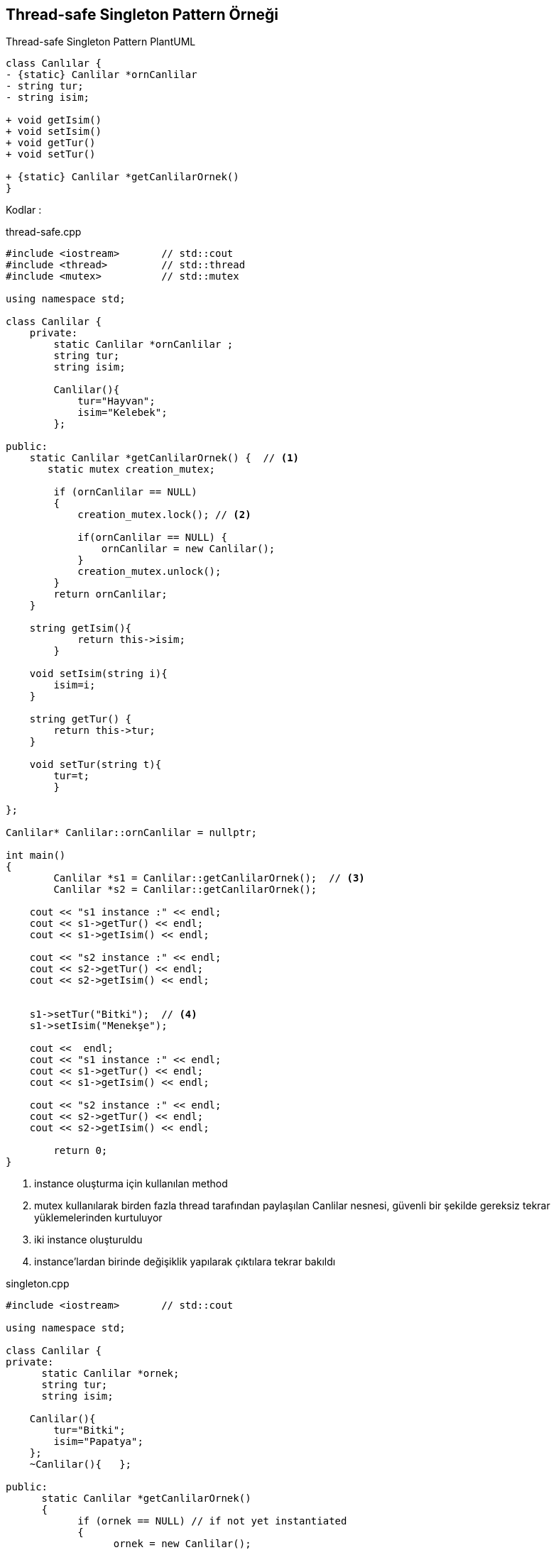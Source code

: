 == Thread-safe Singleton  Pattern Örneği

.Thread-safe Singleton Pattern PlantUML
[plantuml, thread-safe, png]      
....
class Canlılar {
- {static} Canlilar *ornCanlilar 
- string tur;
- string isim;

+ void getIsim()
+ void setIsim()
+ void getTur()
+ void setTur()

+ {static} Canlilar *getCanlilarOrnek() 
}
....

Kodlar :

****
.thread-safe.cpp
[source,c++]
----
#include <iostream>       // std::cout
#include <thread>         // std::thread
#include <mutex>          // std::mutex

using namespace std;

class Canlilar {
    private:
        static Canlilar *ornCanlilar ;
        string tur;
        string isim;

        Canlilar(){
            tur="Hayvan";
            isim="Kelebek";
        };

public:
    static Canlilar *getCanlilarOrnek() {  // <1>
       static mutex creation_mutex;

        if (ornCanlilar == NULL)
        {
            creation_mutex.lock(); // <2>

            if(ornCanlilar == NULL) {
                ornCanlilar = new Canlilar();
            }
            creation_mutex.unlock();
        }  
        return ornCanlilar;
    }

    string getIsim(){
            return this->isim;
        }

    void setIsim(string i){
        isim=i;
    }

    string getTur() {
        return this->tur;
    }

    void setTur(string t){
        tur=t;
        }

};

Canlilar* Canlilar::ornCanlilar = nullptr;

int main()
{
	Canlilar *s1 = Canlilar::getCanlilarOrnek();  // <3>
	Canlilar *s2 = Canlilar::getCanlilarOrnek();

    cout << "s1 instance :" << endl;
    cout << s1->getTur() << endl;
    cout << s1->getIsim() << endl;

    cout << "s2 instance :" << endl;
    cout << s2->getTur() << endl;
    cout << s2->getIsim() << endl;
  

    s1->setTur("Bitki");  // <4>
    s1->setIsim("Menekşe");
   
    cout <<  endl;
    cout << "s1 instance :" << endl;
    cout << s1->getTur() << endl;
    cout << s1->getIsim() << endl;
   
    cout << "s2 instance :" << endl;
    cout << s2->getTur() << endl;
    cout << s2->getIsim() << endl;

	return 0;
}
----
<1> instance oluşturma için kullanılan method
<2> mutex kullanılarak birden fazla thread tarafından paylaşılan Canlilar nesnesi, güvenli bir şekilde gereksiz tekrar yüklemelerinden kurtuluyor
<3> iki instance oluşturuldu
<4> instance'lardan birinde değişiklik yapılarak çıktılara tekrar bakıldı
*****

****
.singleton.cpp
[source,c++]
----
#include <iostream>       // std::cout

using namespace std;

class Canlilar {
private:
      static Canlilar *ornek;
      string tur;
      string isim;

    Canlilar(){
        tur="Bitki";
        isim="Papatya";
    };
    ~Canlilar(){   };
    
public:
      static Canlilar *getCanlilarOrnek()
      {
            if (ornek == NULL) // if not yet instantiated
            {
                  ornek = new Canlilar();
            }
            return ornek;
      }

    string getIsim(){
            return this->isim;
        }

    void setIsim(string i){
        isim=i;
    }

    string getTur() {
        return this->tur;
    }

    void setTur(string t){
        tur=t;
        }

};

Canlilar* Canlilar::ornek = NULL;

int main()
{
    Canlilar *singl1 = Canlilar::getCanlilarOrnek();
    Canlilar *singl2 = Canlilar::getCanlilarOrnek();

    cout << "singl1 instance :" << endl;
    cout << singl1->getTur() << endl;
    cout << singl1->getIsim() << endl;

    cout << "singl2 instance :" << endl;
    cout << singl2->getTur() << endl;
    cout << singl2->getIsim() << endl;
    
    singl1->setTur("Hayvan");
    singl1->setIsim("Balık");
   
    cout <<  endl;
    cout << "singl1 instance :" << endl;
    cout << singl1->getTur() << endl;
    cout << singl1->getIsim() << endl;
   
    cout << "singl2 instance :" << endl;
    cout << singl2->getTur() << endl;
    cout << singl2->getIsim() << endl;

}
----
****

